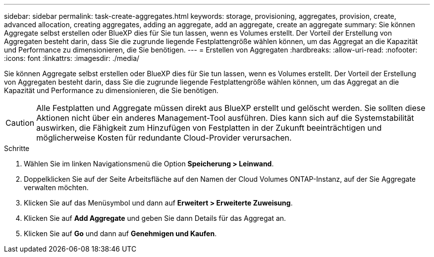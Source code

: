---
sidebar: sidebar 
permalink: task-create-aggregates.html 
keywords: storage, provisioning, aggregates, provision, create, advanced allocation, creating aggregates, adding an aggregate, add an aggregate, create an aggregate 
summary: Sie können Aggregate selbst erstellen oder BlueXP dies für Sie tun lassen, wenn es Volumes erstellt. Der Vorteil der Erstellung von Aggregaten besteht darin, dass Sie die zugrunde liegende Festplattengröße wählen können, um das Aggregat an die Kapazität und Performance zu dimensionieren, die Sie benötigen. 
---
= Erstellen von Aggregaten
:hardbreaks:
:allow-uri-read: 
:nofooter: 
:icons: font
:linkattrs: 
:imagesdir: ./media/


[role="lead"]
Sie können Aggregate selbst erstellen oder BlueXP dies für Sie tun lassen, wenn es Volumes erstellt. Der Vorteil der Erstellung von Aggregaten besteht darin, dass Sie die zugrunde liegende Festplattengröße wählen können, um das Aggregat an die Kapazität und Performance zu dimensionieren, die Sie benötigen.


CAUTION: Alle Festplatten und Aggregate müssen direkt aus BlueXP erstellt und gelöscht werden. Sie sollten diese Aktionen nicht über ein anderes Management-Tool ausführen. Dies kann sich auf die Systemstabilität auswirken, die Fähigkeit zum Hinzufügen von Festplatten in der Zukunft beeinträchtigen und möglicherweise Kosten für redundante Cloud-Provider verursachen.

.Schritte
. Wählen Sie im linken Navigationsmenü die Option *Speicherung > Leinwand*.
. Doppelklicken Sie auf der Seite Arbeitsfläche auf den Namen der Cloud Volumes ONTAP-Instanz, auf der Sie Aggregate verwalten möchten.
. Klicken Sie auf das Menüsymbol und dann auf *Erweitert > Erweiterte Zuweisung*.
. Klicken Sie auf *Add Aggregate* und geben Sie dann Details für das Aggregat an.
+
[role="tabbed-block"]
====
ifdef::aws[]

.AWS
--
** Wenn Sie aufgefordert werden, einen Festplattentyp und eine Festplattengröße auszuwählen, lesen Sie link:task-planning-your-config.html["Planen Sie Ihre Cloud Volumes ONTAP-Konfiguration in AWS"].
** Wenn Sie zur Eingabe der Kapazitätsgröße des Aggregats aufgefordert werden, erstellen Sie ein Aggregat auf einer Konfiguration, die die Elastic Volumes Funktion von Amazon EBS unterstützt. Der folgende Screenshot zeigt ein Beispiel für ein neues Aggregat, das aus gp3-Festplatten besteht.
+
image:screenshot-aggregate-size-ev.png["Ein Screenshot des Bildschirms „aggregierte Datenträger“ für eine gp3-Festplatte, in der Sie die Aggregatgröße in tib eingeben."]

+
link:concept-aws-elastic-volumes.html["Erfahren Sie mehr über den Support für Elastic Volumes"].



--
endif::aws[]

ifdef::azure[]

.Azure
--
Hilfe zu Festplattentyp und Festplattengröße finden Sie unter link:task-planning-your-config-azure.html["Planen Sie Ihre Cloud Volumes ONTAP-Konfiguration in Azure"].

--
endif::azure[]

ifdef::gcp[]

.Google Cloud
--
Hilfe zu Festplattentyp und Festplattengröße finden Sie unter link:task-planning-your-config-gcp.html["Planen Sie Ihre Cloud Volumes ONTAP-Konfiguration in Google Cloud"].

--
endif::gcp[]

====
. Klicken Sie auf *Go* und dann auf *Genehmigen und Kaufen*.

